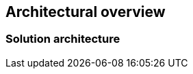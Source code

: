 
== Architectural overview

ifdef::iRancher[]
This section outlines the overall elements of the {pn_Rancher} solution, along with the suggested target platforms and then how it can be used.
endif::iRancher[]

=== Solution architecture

// FixMe - Varius sit amet mattis vulputate. Nisi scelerisque eu ultrices vitae auctor eu augue ut ...

////
An outline should be provided of the solution and the components required to successfully architect the solution
	e.g., A SUSE Enterprise Stroage solution outline should outline a block level diagram of Admin, OSD, MON and Gateway nodes.
	e.g., A SUSE OpenStack Cloud solution show a block diagram of OpenStack components or elements for the Control, compute and storage pools
////

ifdef::iRancher[]
The figure below illustrates the high-level architecture of {pn_Rancher} installation that manages multiple downstream Kubernetes clusters: 

// image::RA-overview.png[title="FixMe - Architecture Overview", scaledwidth=80%]
image::ArchitectureOverview-Rancher.png[title="Architecture Overview - {pn_Rancher}", scaledwidth=80%]

Authentication Proxy::
A user is authenticated via {pn_Rancher} and then, if authorized, can access both the {pn_Rancher} environment and the downstream clusters and workloads.

API Server::
This provides the programmatic interface backend for user, command-line interactions with {pn_Rancher} and the managed clusters.

Data Store::
The purpose of this service is to capture the configuration and state of {pn_Rancher} and the managed clusters to aid in backup and recovery processes.

Cluster Controller::
Interacting with a cluster agent on the downstream cluster, the cluster controller allows the communication path for users and services to leverage for workloads and cluster management.

Once setup, users can potentially interact with {pn_Rancher} through the web-based user interface (UI), the command-line interface ( CLI ), and programatically through the application programming interface ( API ). Depending upon the assigned roles, group membership and privileges, a user could:

* manage all clusters, users, roles, projects
* deploy new clusters, import other clusters, or remove existing ones
* manage workloads across respective or labeled clusters
* simply view clusters or workloads, or just benefit from what is running

ifdef::RC,RI[]
For the best performance and security, the recommended deployment a dedicated Kubernetes cluster for the Rancher management server. Running user workloads on this cluster is not advised. After deploying Rancher, you can create or import clusters for running your workloads.
endif::RC,RI[]

ifdef::GS[]
To aid in planning, training or assessing functionality like in a [<<G_PoC,proof-of-concept>>] deployment, {pn_Rancher} can be installed on a single node as described later in this document.

ifdef::BP[]
TIP: The {pn_Rancher} backup operator can then be used to migrate from the single node to an installation on a high-availability Kubernetes cluster footnote:[https://rancher.com/docs/rancher/v2.5/en/backups/migrating-rancher/]
endif::BP[]
endif::GS[]

NOTE: Regardless of the deployment target, {pn_Rancher} should always run on a node or cluster that is separate from the downstream clusters that it manages. Running user workloads on this cluster is not advised.

endif::iRancher[]

////

FixMe - As needed, include high-level table
.FixMe - Architecture Overview 
[width="80%",valign="middle",halign="center",options="header"]
|===

|Column|Column|Column|Column
|Row   | | |
|Row   | | |
|Row   | | |

|===
////

ifdef::ArchOvNetworkArch[]


=== Networking architecture

FixMe - Varius sit amet mattis vulputate. Nisi scelerisque eu ultrices vitae auctor eu augue ut ...

////
Any special network segmentation, vlan, or performance requirements should be outlined and justified here.
////

FixMe - Include high-level network diagram

// image::RA-overview-network.png[title="FixMe - Architecture Network", scaledwidth=80%]

FixMe - As needed, include high-level table
.FixMe - Architecture Network
[width="80%",valign="middle",halign="center",options="header"]
|===

|Column|Column|Column|Column
|Row   | | |
|Row   | | |
|Row   | | |

|===

endif::ArchOvNetworkArch[]
